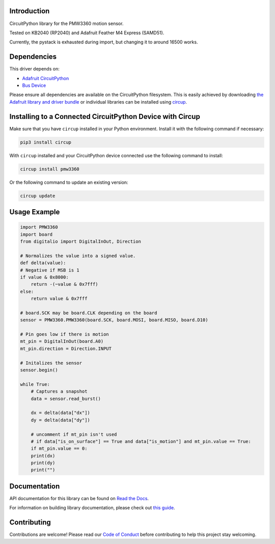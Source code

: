 Introduction
============




.. image:: https://img.shields.io/discord/327254708534116352.svg
    :target: https://adafru.it/discord
    :alt: Discord


.. image:: https://github.com/whimsee/CircuitPython_PMW3360/workflows/Build%20CI/badge.svg
    :target: https://github.com/whimsee/CircuitPython_PMW3360/actions
    :alt: Build Status


.. image:: https://img.shields.io/badge/code%20style-black-000000.svg
    :target: https://github.com/psf/black
    :alt: Code Style: Black

CircuitPython library for the PMW3360 motion sensor.

Tested on KB2040 (RP2040) and Adafruit Feather M4 Express (SAMD51).

Currently, the pystack is exhausted during import, but changing it to around 16500 works.


Dependencies
=============
This driver depends on:

* `Adafruit CircuitPython <https://github.com/adafruit/circuitpython>`_
* `Bus Device <https://github.com/adafruit/Adafruit_CircuitPython_BusDevice>`_

Please ensure all dependencies are available on the CircuitPython filesystem.
This is easily achieved by downloading
`the Adafruit library and driver bundle <https://circuitpython.org/libraries>`_
or individual libraries can be installed using
`circup <https://github.com/adafruit/circup>`_.

Installing to a Connected CircuitPython Device with Circup
==========================================================

Make sure that you have ``circup`` installed in your Python environment.
Install it with the following command if necessary:

.. code-block:: shell

    pip3 install circup

With ``circup`` installed and your CircuitPython device connected use the
following command to install:

.. code-block:: shell

    circup install pmw3360

Or the following command to update an existing version:

.. code-block:: shell

    circup update

Usage Example
=============

.. code-block:: python
    
    import PMW3360
    import board
    from digitalio import DigitalInOut, Direction

    # Normalizes the value into a signed value.
    def delta(value):
    # Negative if MSB is 1
    if value & 0x8000:
        return -(~value & 0x7fff)
    else:
        return value & 0x7fff
    
    # board.SCK may be board.CLK depending on the board
    sensor = PMW3360.PMW3360(board.SCK, board.MOSI, board.MISO, board.D10)

    # Pin goes low if there is motion
    mt_pin = DigitalInOut(board.A0)
    mt_pin.direction = Direction.INPUT

    # Initalizes the sensor
    sensor.begin()
    
    while True:
        # Captures a snapshot
        data = sensor.read_burst()

        dx = delta(data["dx"])
        dy = delta(data["dy"])
        
        # uncomment if mt_pin isn't used 
        # if data["is_on_surface"] == True and data["is_motion"] and mt_pin.value == True:
        if mt_pin.value == 0:
        print(dx)
        print(dy)
        print("")

Documentation
=============
API documentation for this library can be found on `Read the Docs <https://circuitpython-pmw3360.readthedocs.io/>`_.

For information on building library documentation, please check out
`this guide <https://learn.adafruit.com/creating-and-sharing-a-circuitpython-library/sharing-our-docs-on-readthedocs#sphinx-5-1>`_.

Contributing
============

Contributions are welcome! Please read our `Code of Conduct
<https://github.com/whimsee/CircuitPython_PMW3360/blob/HEAD/CODE_OF_CONDUCT.md>`_
before contributing to help this project stay welcoming.
